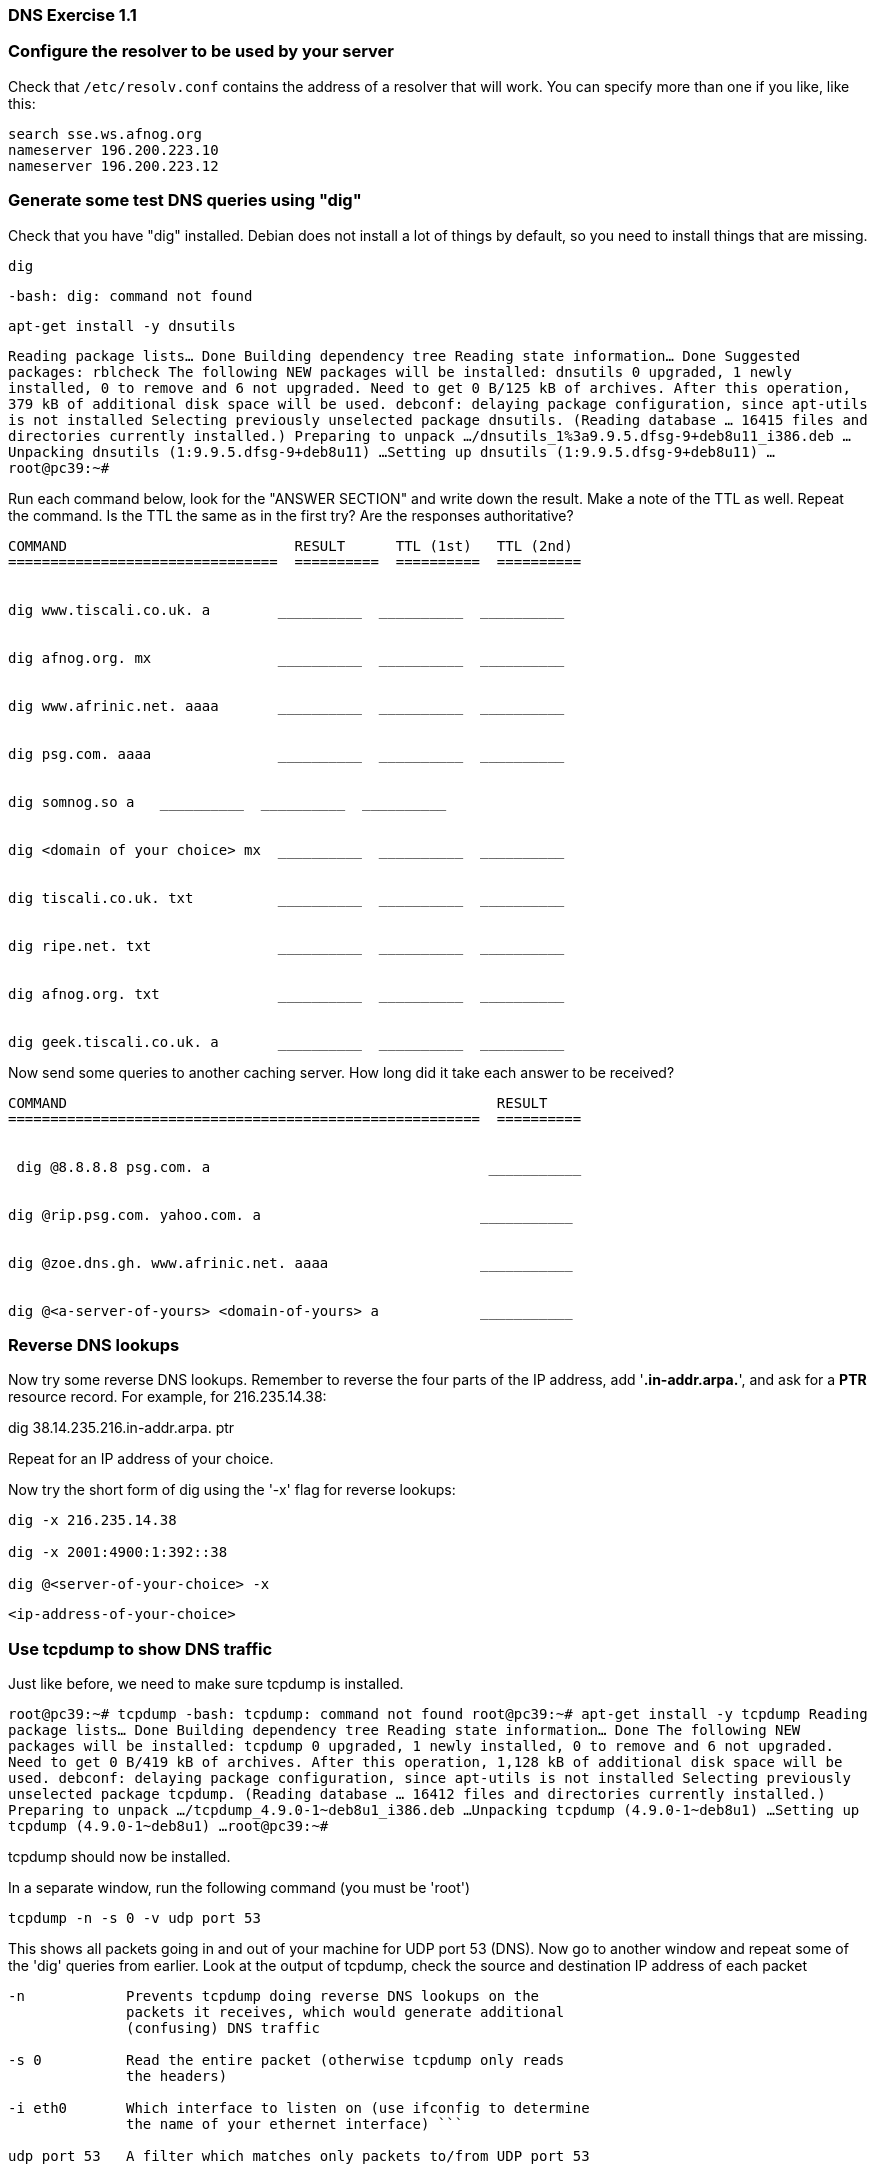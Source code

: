 === DNS Exercise 1.1

=== Configure the resolver to be used by your server

Check that ``/etc/resolv.conf`` contains the address of a resolver that will
work. You can specify more than one if you like, like this:

```
search sse.ws.afnog.org
nameserver 196.200.223.10
nameserver 196.200.223.12
```


=== Generate some test DNS queries using "dig"

Check that you have "dig" installed. Debian does not install a lot of
things by default, so you need to install things that are missing.

----
dig
----

``-bash: dig: command not found ``

---- 
apt-get install -y dnsutils
----

``Reading package lists... Done
Building dependency tree       
Reading state information... Done
Suggested packages:
  rblcheck
The following NEW packages will be installed:
  dnsutils
0 upgraded, 1 newly installed, 0 to remove and 6 not upgraded.
Need to get 0 B/125 kB of archives.
After this operation, 379 kB of additional disk space will be used.
debconf: delaying package configuration, since apt-utils is not installed
Selecting previously unselected package dnsutils.
(Reading database ... 16415 files and directories currently installed.)
Preparing to unpack .../dnsutils_1%3a9.9.5.dfsg-9+deb8u11_i386.deb ...
Unpacking dnsutils (1:9.9.5.dfsg-9+deb8u11) ...
Setting up dnsutils (1:9.9.5.dfsg-9+deb8u11) ...
root@pc39:~# ``


Run each command below, look for the "ANSWER SECTION" and write
down the result. Make a note of the TTL as well.  Repeat the command.
Is the TTL the same as in the first try?  Are the responses
authoritative?


```
COMMAND                           RESULT      TTL (1st)   TTL (2nd)
================================  ==========  ==========  ==========


dig www.tiscali.co.uk. a        __________  __________  __________


dig afnog.org. mx               __________  __________  __________


dig www.afrinic.net. aaaa       __________  __________  __________


dig psg.com. aaaa               __________  __________  __________


dig somnog.so a   __________  __________  __________


dig <domain of your choice> mx  __________  __________  __________


dig tiscali.co.uk. txt          __________  __________  __________


dig ripe.net. txt               __________  __________  __________


dig afnog.org. txt              __________  __________  __________


dig geek.tiscali.co.uk. a       __________  __________  __________

```


Now send some queries to another caching server. How long did it
take each answer to be received?


```
COMMAND                                                   RESULT
========================================================  ==========


 dig @8.8.8.8 psg.com. a                                 ___________


dig @rip.psg.com. yahoo.com. a                          ___________


dig @zoe.dns.gh. www.afrinic.net. aaaa                  ___________


dig @<a-server-of-yours> <domain-of-yours> a            ___________

```


=== Reverse DNS lookups

Now try some reverse DNS lookups. Remember to reverse the four parts
of the IP address, add '*.in-addr.arpa.*', and ask for a *PTR*
resource record. For example, for 216.235.14.38:

dig 38.14.235.216.in-addr.arpa. ptr

Repeat for an IP address of your choice.

Now try the short form of dig using the '-x' flag for reverse lookups:

----
dig -x 216.235.14.38

dig -x 2001:4900:1:392::38

dig @<server-of-your-choice> -x 
----

`` <ip-address-of-your-choice> ``




=== Use tcpdump to show DNS traffic

Just like before, we need to make sure tcpdump is installed.

``
root@pc39:~# tcpdump
-bash: tcpdump: command not found
root@pc39:~# apt-get install -y tcpdump
Reading package lists... Done
Building dependency tree       
Reading state information... Done
The following NEW packages will be installed:
  tcpdump
0 upgraded, 1 newly installed, 0 to remove and 6 not upgraded.
Need to get 0 B/419 kB of archives.
After this operation, 1,128 kB of additional disk space will be used.
debconf: delaying package configuration, since apt-utils is not installed
Selecting previously unselected package tcpdump.
(Reading database ... 16412 files and directories currently installed.)
Preparing to unpack .../tcpdump_4.9.0-1~deb8u1_i386.deb ...
Unpacking tcpdump (4.9.0-1~deb8u1) ...
Setting up tcpdump (4.9.0-1~deb8u1) ...
root@pc39:~# 
``

tcpdump should now be installed.

In a separate window, run the following command (you must be 'root')

----
tcpdump -n -s 0 -v udp port 53
----

This shows all packets going in and out of your machine for UDP
port 53 (DNS). Now go to another window and repeat some of the 'dig'
queries from earlier. Look at the output of tcpdump, check the
source and destination IP address of each packet

``` 
-n            Prevents tcpdump doing reverse DNS lookups on the
	      packets it receives, which would generate additional
	      (confusing) DNS traffic

-s 0          Read the entire packet (otherwise tcpdump only reads
	      the headers)

-i eth0       Which interface to listen on (use ifconfig to determine
	      the name of your ethernet interface) ```

udp port 53   A filter which matches only packets to/from UDP port 53 